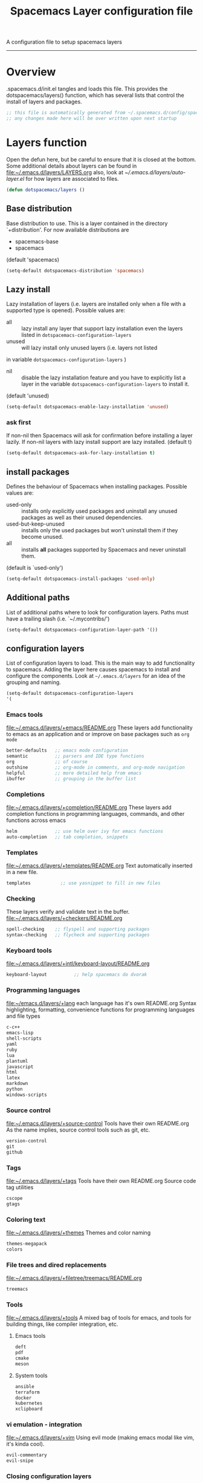 A configuration file to setup spacemacs layers
------------------------------------------------------------------------------
#+TITLE: Spacemacs Layer configuration file
#+PROPERTY: header-args :comments org
#+PROPERTY: header-args :padline no
#+PROPERTY: header-args :tangle yes
#+STARTUP: hidestars overview
#+FILETAGS: spacemacs tangle dotfiles config

* Overview
  .spacemacs.d/init.el tangles and loads this file.
  This provides the dotspacemacs/layers() function, which has several lists
  that control the install of layers and packages.

   #+BEGIN_SRC emacs-lisp
    ;; this file is automatically generated from ~/.spacemacs.d/config/spacemacs-layers.org
    ;; any changes made here will be over written upon next startup
   #+END_SRC

* Layers function
  Open the defun here, but be careful to ensure that it is closed at the bottom.
  Some additional details about layers can be found in
  [[file:~/.emacs.d/layers/LAYERS.org]] also, look at
  [[~/.emacs.d/layers/auto-layer.el]] for how layers are associated to files.

  #+BEGIN_SRC emacs-lisp
    (defun dotspacemacs/layers ()
  #+END_SRC

** Base distribution
   Base distribution to use. This is a layer contained in the directory
   `+distribution'. For now available distributions are
   - spacemacs-base
   - spacemacs
   (default 'spacemacs)

   #+BEGIN_SRC emacs-lisp
   (setq-default dotspacemacs-distribution 'spacemacs)
   #+END_SRC

** Lazy install
    Lazy installation of layers (i.e. layers are installed only when a file
   with a supported type is opened). Possible values are:
   - all :: lazy install any layer that support lazy installation even the
     layers listed in =dotspacemacs-configuration-layers=
   - unused :: will lazy install only unused layers (i.e. layers  not listed
   in variable =dotspacemacs-configuration-layers= )
   - nil :: disable the lazy installation feature and you have to explicitly
     list a layer in the variable =dotspacemacs-configuration-layers= to install
     it.
   (default 'unused)

   #+BEGIN_SRC emacs-lisp
   (setq-default dotspacemacs-enable-lazy-installation 'unused)
   #+END_SRC

*** ask first
    If non-nil then Spacemacs will ask for confirmation before installing a
    layer lazily. If non-nil layers with lazy install support are lazy
    installed.
    (default t)

    #+BEGIN_SRC emacs-lisp
    (setq-default dotspacemacs-ask-for-lazy-installation t)
    #+END_SRC

** install packages
   Defines the behaviour of Spacemacs when installing packages.
   Possible values are:
   - used-only :: installs only explicitly used packages and uninstall any
     unused packages as well as their unused dependencies.
   - used-but-keep-unused :: installs only the used packages but won't uninstall
     them if they become unused.
   - all :: installs *all* packages supported by Spacemacs and never uninstall
     them.
   (default is `used-only')

   #+BEGIN_SRC emacs-lisp
   (setq-default dotspacemacs-install-packages 'used-only)
   #+END_SRC

** Additional paths
   List of additional paths where to look for configuration layers.
   Paths must have a trailing slash (i.e. `~/.mycontribs/')

   #+BEGIN_SRC emacs-lisp
   (setq-default dotspacemacs-configuration-layer-path '())
   #+END_SRC

** configuration layers
   :PROPERTIES:
   :VISIBILITY: all
   :END:
   List of configuration layers to load.  This is the main way to add
   functionality to spacemacs.  Adding the layer here causes spacemacs to
   install and configure the components.  Look at =~/.emacs.d/layers= for an
   idea of the grouping and naming.

   #+BEGIN_SRC emacs-lisp
   (setq-default dotspacemacs-configuration-layers
   '(
   #+END_SRC

*** Emacs tools
    [[file:~/.emacs.d/layers/+emacs/README.org]]
    These layers add functionality to emacs as an application and or improve on
    base packages such as =org mode=

    #+BEGIN_SRC emacs-lisp
    better-defaults   ;; emacs mode configuration
    semantic          ;; parsers and IDE type functions
    org               ;; of course
    outshine          ;; org-mode in comments, and org-mode navigation
    helpful           ;; more detailed help from emacs
    ibuffer           ;; grouping in the buffer list
   #+END_SRC

*** Completions
    [[file:~/.emacs.d/layers/+completion/README.org]]
    These layers add completion functions in programming languages, commands,
    and other functions across emacs

    #+BEGIN_SRC emacs-lisp
      helm              ;; use helm over ivy for emacs functions
      auto-completion   ;; tab completion, snippets
    #+END_SRC

*** Templates
    file:~/.emacs.d/layers/+templates/README.org
    Text automatically inserted in a new file.

    #+BEGIN_SRC emacs-lisp
    templates           ;; use yasnippet to fill in new files
    #+END_SRC

*** Checking
    These layers verify and validate text in the buffer.
    [[file:~/.emacs.d/layers/+checkers/README.org]]

    #+BEGIN_SRC emacs-lisp
    spell-checking    ;; flyspell and supporting packages
    syntax-checking   ;; flycheck and supporting packages
    #+END_SRC

*** Keyboard tools
    [[file:~/.emacs.d/layers/+intl/keyboard-layout/README.org]]

    #+BEGIN_SRC emacs-lisp
      keyboard-layout          ;; help spacemacs do dvorak
    #+END_SRC

*** Programming languages
    [[file:~/emacs.d/layers/+lang]] each language has it's own README.org
    Syntax highlighting, formatting, convenience functions for programming
    languages and file types

    #+BEGIN_SRC emacs-lisp
      c-c++
      emacs-lisp
      shell-scripts
      yaml
      ruby
      lua
      plantuml
      javascript
      html
      latex
      markdown
      python
      windows-scripts
    #+END_SRC

*** Source control
    [[file:~/.emacs.d/layers/+source-control]] Tools have their own README.org
    As the name implies, source control tools such as git, etc.

    #+BEGIN_SRC emacs-lisp
      version-control
      git
      github
    #+END_SRC

*** Tags
    [[file:~/.emacs.d/layers/+tags]] Tools have their own README.org
    Source code tag utilities

    #+BEGIN_SRC emacs-lisp
    cscope
    gtags
    #+END_SRC

*** Coloring text
    [[file:~/.emacs.d/layers/+themes]]
    Themes and color naming

    #+BEGIN_SRC emacs-lisp
      themes-megapack
      colors
    #+END_SRC

*** File trees and dired replacements
    [[file:~/.emacs.d/layers/+filetree/treemacs/README.org]]

    #+BEGIN_SRC emacs-lisp
    treemacs
    #+END_SRC

*** Tools
    [[file:~/.emacs.d/layers/+tools]] A mixed bag of tools for emacs, and tools for
    building things, like compiler integration, etc.
**** Emacs tools

    #+BEGIN_SRC emacs-lisp
      deft
      pdf
      cmake
      meson
    #+END_SRC

**** System tools

    #+BEGIN_SRC emacs-lisp
      ansible
      terraform
      docker
      kubernetes
      xclipboard
    #+END_SRC

*** vi emulation - integration
    [[file:~/.emacs.d/layers/+vim]] Using evil mode (making emacs modal like vim,
     it's kinda cool).

    #+BEGIN_SRC emacs-lisp
      evil-commentary
      evil-snipe
    #+END_SRC

*** Closing configuration layers

    #+BEGIN_SRC emacs-lisp
    )) ;; ending dotspacemacs-configuration-layers
    #+END_SRC

** additional packages
   List of additional packages that will be installed without being
   wrapped in a layer.  Items here are good candidates for creating a layer.

   #+BEGIN_SRC emacs-lisp
     (setq-default dotspacemacs-additional-packages
     '(
   #+END_SRC

*** Packages

    #+BEGIN_SRC emacs-lisp
       drag-stuff
       move-text
       org-ql
       org-alert
       org-attach-screenshot
       calfw
       calfw-org
    #+END_SRC

*** Closing additional packages

    #+BEGIN_SRC emacs-lisp
    ))
    #+END_SRC

** frozen packages
   A list of packages that cannot be updated.  If an older version of a package
    is desired, you can freeze the version here

    #+BEGIN_SRC emacs-lisp
    (setq dotspacemacs-frozen-packages '())
    #+END_SRC

** excluded packages
   A list of packages that will not be installed and loaded.

   #+BEGIN_SRC emacs-lisp
   (setq-default dotspacemacs-excluded-packages
    '(
   #+END_SRC

*** Packages

    #+BEGIN_SRC emacs-lisp
      org-projectile
   #+END_SRC

*** Closing excluded packages

   #+BEGIN_SRC emacs-lisp
     ))
   #+END_SRC

** Close the layers function

   #+BEGIN_SRC emacs-lisp
   )
   #+END_SRC
